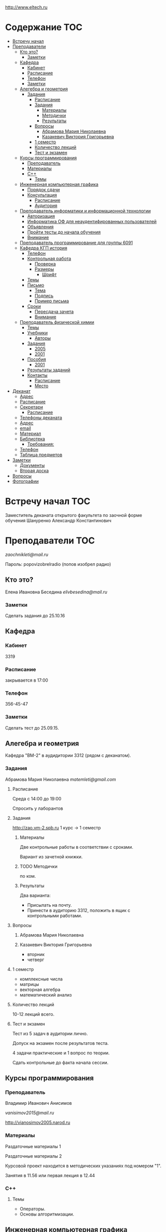 http://www.eltech.ru

* Содержание :TOC:
 - [[#Встречу-начал][Встречу начал]]
 - [[#Преподаватели][Преподаватели]]
   - [[#Кто-это][Кто это?]]
     - [[#Заметки][Заметки]]
   - [[#Кафедра][Кафедра]]
     - [[#Кабинет][Кабинет]]
     - [[#Расписание][Расписание]]
     - [[#Телефон][Телефон]]
     - [[#Заметки-1][Заметки]]
   - [[#Алегебра-и-геометрия][Алегебра и геометрия]]
     - [[#Задания][Задания]]
       - [[#Расписание-1][Расписание]]
       - [[#Задания-1][Задания]]
         - [[#Материалы][Материалы]]
         - [[#Методички][Методички]]
         - [[#Результаты][Результаты]]
       - [[#Вопросы][Вопросы]]
         - [[#Абрамова-Мария-Николаевна][Абрамова Мария Николаевна]]
         - [[#Казакевич-Виктория-Григорьевна][Казакевич Виктория Григорьевна]]
       - [[#1-семестр][1 семестр]]
       - [[#Количество-лекций][Количество лекций]]
       - [[#Тест-и-экзамен][Тест и экзамен]]
   - [[#Курсы-программирования][Курсы программирования]]
     - [[#Преподаватель][Преподаватель]]
     - [[#Материалы-1][Материалы]]
     - [[#c][C++]]
       - [[#Темы][Темы]]
   - [[#Инженерная-компьютерная-графика][Инженерная компьютерная графика]]
     - [[#Порядок-сдачи][Порядок сдачи]]
     - [[#Консультация][Консультация]]
       - [[#Расписание-2][Расписание]]
       - [[#Аудитория][Аудитория]]
   - [[#Преподаватель-информатики-и-информационной-технологии][Преподаватель информатики и информационной технологии]]
     - [[#Авторизация][Авторизация]]
     - [[#Информатика-ОФ-для-неаудентифированных-пользователей][Информатика ОФ для неаудентифированных пользователей]]
     - [[#Объявления][Объявления]]
     - [[#Пройти-тесты-до-начала-обучения][Пройти тесты до начала обучения]]
     - [[#Внимание][Внимание]]
   - [[#Преподаватель-программирование-для-группы-6091][Преподаватель программирование для группы 6091]]
   - [[#Кафедра-КГП-история][Кафедра КГП история]]
     - [[#Телефон-1][Телефон]]
     - [[#Контрольная-работа][Контрольная работа]]
       - [[#Проверка][Проверка]]
       - [[#Размеры][Размеры]]
         - [[#Шрифт][Шрифт]]
     - [[#Темы-1][Темы]]
     - [[#Письмо][Письмо]]
       - [[#Тема][Тема]]
       - [[#Подпись][Подпись]]
       - [[#Пример-письма][Пример письма]]
     - [[#Сроки][Сроки]]
       - [[#Пересдача-зачета][Пересдача зачета]]
       - [[#Внимание-1][Внимание]]
   - [[#Преподаватель-физической-химии][Преподаватель физической химии]]
     - [[#Темы-2][Темы]]
     - [[#Учебники][Учебники]]
       - [[#Авторы][Авторы]]
     - [[#Задания-2][Задания]]
       - [[#2005][2005]]
       - [[#2001][2001]]
     - [[#Пособия][Пособия]]
       - [[#2001-1][2001]]
     - [[#Результаты-заданий][Результаты заданий]]
     - [[#Контакты][Контакты]]
       - [[#Расписание-3][Расписание]]
       - [[#Место][Место]]
 - [[#Деканат][Деканат]]
   - [[#Адрес][Адрес]]
   - [[#Расписание-4][Расписание]]
   - [[#Секретари][Секретари]]
     - [[#Расписание-5][Расписание]]
   - [[#Телефоны-деканата][Телефоны деканата]]
   - [[#Адрес-1][Адрес]]
   - [[#email][email]]
   - [[#Материал][Материал]]
   - [[#Библиотека][Библиотека]]
     - [[#Требования][Требования:]]
   - [[#Телефон-2][Телефон]]
   - [[#Таблица-предметов][Таблица предметов]]
 - [[#Заметки-2][Заметки]]
   - [[#Документы][Документы]]
   - [[#Вторая-доска][Вторая доска]]
 - [[#Вопросы-1][Вопросы]]
 - [[#Фотографии][Фотографии]]

* Встречу начал :TOC:
Заместитель деканата открытого факультета по заочной форме обучения 
Шануренко Александр Константинович

* Преподаватели :TOC:
[[zaochnikleti@mail.ru]]

Пароль: popovizobrelradio (попов изобрел радио)

** Кто это?

Елена Ивановна Беседина
[[elivbesedina@mail.ru]]

*** Заметки
Сделать задания до 25.10.16

** Кафедра

*** Кабинет
3319

*** Расписание
закрывается в 17:00

*** Телефон
356-45-47

*** Заметки
Сделать тест до 25.09.15.

** Алегебра и геометрия

Кафедра "ВМ-2" в аудидитории 3312 (рядом с деканатом).

*** Задания

Абрамова Мария Николаевна
[[matemleti@gmail.com]]

**** Расписание
Среда с 14:00 до 19:00 

Спросить у лаборантов

**** Задания
http://zao.vm-2.spb.ru 1 курс -> 1 семестр

***** Материалы

Две контрольные работы в соответствии с сроками.

Вариант из зачетной книжки.

***** TODO Методички

по ком.

***** Результаты

Два варианта:
- Присылать на почту.
- Принести в аудиторию 3312, положить в ящик с контрольными работами.

**** Вопросы
***** Абрамова Мария Николаевна

***** Казакевич Виктория Григорьевна
- вторник
- четверг

**** 1 семестр
- комплексные числа
- матрицы
- векторная алгебра
- математический анализ

**** Количество лекций

10-12 лекций всего.

**** Тест и экзамен
Тест из 5 задач в аудитории лично.

Допуск на экзамен после результатов теста.

4 задачи практические и 1 вопрос по теории.

Сдать контрольные до факта начала сессии.

** Курсы программирования

*** Преподаватель
Владимир Иванович Анисимов

[[vanisimov2015@mail.ru]]

http://vianosimov2005.narod.ru

*** Материалы

Раздаточные материалы 1

Раздаточные материалы 2

Курсовой проект находится в методических указаниях под номером "1".

Занятия в 11.56 или первая лекция в 12.44

*** C++

**** Темы

- Операторы.
- Основы алгоритмизации.

** Инженерная компьютерная графика
Владимир Николаевич Вересов

[[vnveresov@etu.ru]]

http://www.eltech.ru -> ФИБС -> ПМИГ -> читаемые дисциплины "Инженерная графика"

Варианты с 1 по 40.

Графический процессор АСКОН "Компас".

Большаков В.П.
Инженерная и компьютерная графика

Спб.Bhv.2004

Сдать 8 файлов к концу октября.

*** Порядок сдачи

1. Отправить задание по email.
2. Номер группы, свою фамилия, номер варианта.

Примеры можно посмотреть на "доске факультета".

Можно по желанию приходить на консультации.

3 контрольные работы в январе после экзамена.

Содержимое билетов при сдаче курсовой работы.

*** Консультация

**** Расписание
Среда с 18:00

**** Аудитория
5576

** Преподаватель информатики и информационной технологии

*** Авторизация

До начала семестра будут выданы карточки с логином и паролем.

http://eplace.eltech.ru/lotus/quickr/

*** Информатика ОФ для неаудентифированных пользователей

Контрольные работы в *.doc* файлах

Сайт -> раздел библиотека -> раздел первый семестр -> курсы лекций и контрольные работы.

Тем у кого информатика, только одну контрольную работу, которая сдается на первой лекции в январе.

Тем у кого информационные технологии, две контрольные любого варианта по желанию.

Ближе к ноябрю нужно пройти "входной тест удаленно".

*** Объявления

Раздел объявления на сайте.

1. Когда вы получаете доступ к тесту.
2. Последователь действий.

*** Пройти тесты до начала обучения

Если мало балов по результатам тестов, то на результат это не влияет.

Одна попытка удаленно.

*** Внимание

Работать с автономного устройства, так как результаты не сохраняются при потере соединения.

** Преподаватель программирование для группы 6091

[[s_v_vlasenko@mail.ru]]

8-921-302-83-91

** Кафедра КГП история

В течении семестра самостоятельные работы с вопросами.

Доступ к экзамену в январе.

[[ikgp_etu@mail.ru]]

ИКГБ 5323 полный набор материала для истории по заочной.

*** Телефон
234-67-67

*** Контрольная работа
2 варианта в зависимости от четности последней цифры студенческого билета.

3 блока по 3 вопроса.

**** Проверка

[[https://www.antiplagiat.ru/][Антиплагиат.ру]]

Допускается совпадение около половины.

**** Размеры

10000-20000 знаков (10 листов) в общем на 3 вопроса.

***** Шрифт
14 размер TimesNewRoman

*** Темы

- Киевская Русь.
- Московская Русь.
- Императорская Россия.

Делать 3 вопроса из 13.

До конца 19 века.

На лекции в январе 20 век.

На зачет вопросы по 20 веку.

*** Письмо

**** Тема
Материалы заочников в формате *.doc*

**** Подпись
Фамилия и номер группы

**** Пример письма
Иванов 6002

Дмитрию Никитичу


*** Сроки
Не позднее середины октября. Месяц на подготовку.

**** Пересдача зачета

На кафедру 5323

**** Внимание

На 1 семестре не чего не пересдается.

** Преподаватель физической химии

Лекционный курс по химии.

В конце экзамен.

*** TODO Темы

- Газовые законы
- Термодинамика

*** Учебники
**** Авторы
- Глинки
- Някутин

Необходимо сделать ряд индивидуальных задач выполнить дома в пособиях 2005 и 2001.

*** Задания

**** 2005
Делать согласно разделам.

30 вариантов.

**** 2001

Делать согласно табличке.

*** Пособия

**** 2001
http://fx-leti.narod.ru

http://eplace.elthech.ru

*** Результаты заданий

До середины ноября по адресам:

- [[bugrov.an@mail.ru]]
- [[alexander.n.bugrov@gmail.com]]

*** Контакты

**** Расписание

- вторник с 08:00 до 12:00
- среда с 08:00 до 12:00
  
- с 09:00 до 12:00
- с 20:00 до 22:00

**** Место
Корпус 5 аудитория 5575

* Деканат

** Адрес
3 корпус, 3 этаж, аудитория 3309

** Расписание
- понедельник и вторник с 17:00 до 19:00

- понедельник и четверг с 17:00 до 19:00

** TODO Секретари
- Гуком Юлия Васильевна
- ?
  
*** Расписание
с 13:00 до 19:00

** Телефоны деканата
- 234-39-37
- 346-48-37

** Адрес
192-376 СПБ улица Профессора попова, дом 5, СБП-ГТУ Лэти открытый факультет (деканат) ПФ.

** email
[[of@yandex.ru]]

** Материал
Методический материал на сайте кафедры для заочной формы обучения.

** Библиотека
Доступна после внесения в базу данных университета.

*** Требования:
- читательский билет в отделе литературы
  1 корпус 2 этаж комната 1248

** Телефон
346-33-95

** Таблица предметов
|                                                      | Иностранный язык | История | Информатика и информационные технологии | Алгебра | Химия | Инженерная и компьютерная графика | Программирование | Практика программирования |
|------------------------------------------------------+------------------+---------+-----------------------------------------+---------+-------+-----------------------------------+------------------+---------------------------|
| 6002 Кафедра электронного приборостроения (ЭП)       | +                | +       | +                                       | +       | +     | +                                 | -                | -                         |
| 6005 Вычислительная техника (ВТ)                     | +                | +       | +                                       | +       | -     | +                                 | +                | +                         |
| 6081 Кафедра биотехнических систем (БТС)             | +                | +       | +                                       | +       | +     | +                                 | -                | -                         |
| 6091 Кафедра автоматики и процессов управления (АПУ) | +                | +       | +                                       | +       | +     | +                                 | +                | -                         |
  
* Заметки
- Возле деканата факультета расписание лекций по дисциплино.
- Оплата до 1 февраля.

** Документы
- Взять студенческую книжку.
- Библиотека.
** Вторая доска

* Вопросы
За месяц до начала сессии.

* Фотографии

[[file:img/P60914-203338.jpg]]
[[file:img/P60914-203340.jpg]]
[[file:img/P60914-203349.jpg]]
[[file:img/P60914-203350.jpg]]
[[file:img/P60914-204226.jpg]]
[[file:img/P60914-204232.jpg]]
[[file:img/P60914-204233.jpg]]
[[file:img/P60914-205152.jpg]]
[[file:img/P60914-205157.jpg]]
[[file:img/P60914-205702.jpg]]
[[file:img/P60914-205704.jpg]]
[[file:img/P60914-205709.jpg]]
[[file:img/P60914-205712.jpg]]
[[file:img/P60914-205722.jpg]]
[[file:img/P60914-205725.jpg]]
